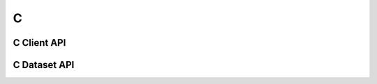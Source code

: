 
***
C
***


C Client API
============

.. doxygenfile:: c_client.h
   :project: c_client


C Dataset API
=============

.. doxygenfile:: c_dataset.h
   :project: c_client

